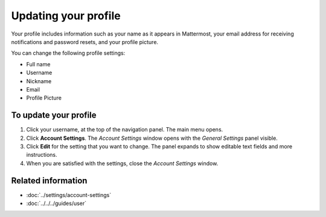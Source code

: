 =====================
Updating your profile
=====================

Your profile includes information such as your name as it appears in Mattermost, your email address for receiving notifications and password resets, and your profile picture.

You can change the following profile settings:

- Full name
- Username
- Nickname
- Email
- Profile Picture

To update your profile
======================

1. Click your username, at the top of the navigation panel. The main menu opens.
2. Click **Account Settings**. The *Account Settings* window opens with the *General Settings* panel visible.
3. Click **Edit** for the setting that you want to change. The panel expands to show editable text fields and more instructions.
4. When you are satisfied with the settings, close the *Account Settings* window.

Related information
===================

- :doc:`../settings/account-settings`
- :doc:`../../../guides/user`


.. comments

  #### Full Name
  Full names appear in the Direct Messages member list and team management modal. By default, you will receive mention notifications when someone types your first name. Entering a full name is optional.

  #### Username
  Usernames are unique identifers appearing next to all posts. Pick something easy for teammates to recognize and recall. By default, you will receive mention notifications when someone types your username. In order to maintain message integrity, changing your username does not update @mentions in messages already posted.  

  #### Nickname
  Nicknames appear in the Direct Messages member list and team management modal. You will not receive mention notifications when someone types your nickname unless you add it to the *Words That Trigger Mentions* in **Account Settings > Notifications**.

  #### Email
  Email is used for sign-in, notifications, and password reset. Email requires verification if changed. If you are signing in using a single sign-on service, the email field is not editable and you will receive email notifications to the email you used to sign up to your SSO service.

  #### Profile Picture
  Profile pictures appear next to all posts and in the top of the channels pane next to your name. All users have a generic profile picture when they sign up for an account. Edit your profile picture by clicking **Select** and then choosing a picture in either JPG or PNG format that’s at least 128px wide and 128px high. For best results, choose an image that is square with the subject of interest centered. If you edit your profile picture, all past posts will appear with the new picture.
